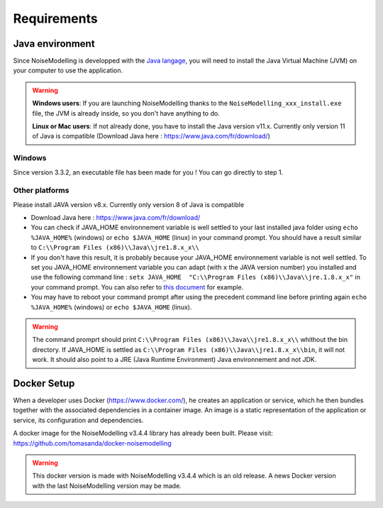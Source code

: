 Requirements
^^^^^^^^^^^^^^^^^




Java environment
~~~~~~~~~~~~~~~~~~~~

Since NoiseModelling is developped with the `Java langage`_, you will need to install the Java Virtual Machine (JVM) on your computer to use the application.


.. Warning::
    **Windows users**: If you are launching NoiseModelling thanks to the ``NoiseModelling_xxx_install.exe`` file, the JVM is already inside, so you don't have anything to do.

    **Linux or Mac users**: If not already done, you have to install the Java version v11.x. Currently only version 11 of Java is compatible (Download Java here : https://www.java.com/fr/download/)

.. _Java langage : https://en.wikipedia.org/wiki/Java_(programming_language)







Windows
-------------------

Since version 3.3.2, an executable file has been made for you ! You can go directly to step 1.

Other platforms
---------------------------------

Please install JAVA version v8.x. Currently only version 8 of Java is compatible

- Download Java here : https://www.java.com/fr/download/

- You can check if JAVA_HOME environnement variable is well settled to your last installed java folder using ``echo %JAVA_HOME%`` (windows) or ``echo $JAVA_HOME`` (linux) in your command prompt. You should have a result similar to ``C:\\Program Files (x86)\\Java\\jre1.8.x_x\\``

-  If you don't have this result, it is probably because your JAVA_HOME environnement variable is not well settled. To set you JAVA_HOME environnement variable you can adapt (with ``x`` the JAVA version number) you installed and use the following command line : ``setx JAVA_HOME  "C:\\Program Files (x86)\\Java\\jre.1.8.x_x"`` in your command prompt. You can also refer to `this document`_ for example. 

- You may have to reboot your command prompt after using the precedent command line before printing again ``echo %JAVA_HOME%`` (windows) or ``echo $JAVA_HOME`` (linux).

.. warning::
    The command promprt should print ``C:\\Program Files (x86)\\Java\\jre1.8.x_x\\`` whithout the bin directory. If JAVA_HOME is settled as ``C:\\Program Files (x86)\\Java\\jre1.8.x_x\\bin``, it will not work. It should also point to a JRE  (Java Runtime Environment) Java environnement and not JDK. 
    
.. _this document : https://confluence.atlassian.com/doc/setting-the-java_home-variable-in-windows-8895.html   






Docker Setup
~~~~~~~~~~~~~~~~~~~~

When a developer uses Docker (https://www.docker.com/), he creates an application or service, which he then bundles together with the associated dependencies in a container image. An image is a static representation of the application or service, its configuration and dependencies.

A docker image for the NoiseModelling v3.4.4 library has already been built. Please visit: https://github.com/tomasanda/docker-noisemodelling

.. warning::
    This docker version is made with NoiseModelling v3.4.4 which is an old release. A news Docker version with the last NoiseModelling version may be made. 